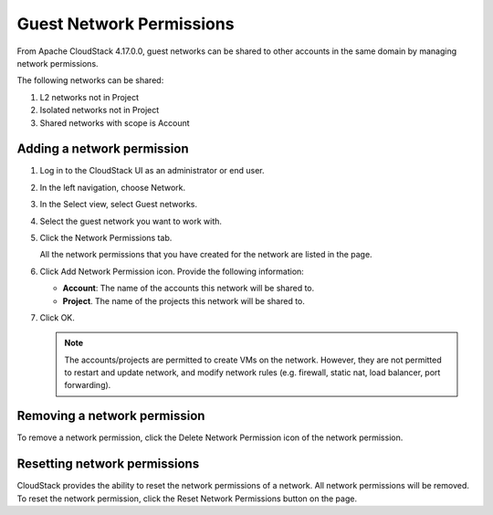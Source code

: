 .. Licensed to the Apache Software Foundation (ASF) under one
   or more contributor license agreements.  See the NOTICE file
   distributed with this work for additional information#
   regarding copyright ownership.  The ASF licenses this file
   to you under the Apache License, Version 2.0 (the
   "License"); you may not use this file except in compliance
   with the License.  You may obtain a copy of the License at
   http://www.apache.org/licenses/LICENSE-2.0
   Unless required by applicable law or agreed to in writing,
   software distributed under the License is distributed on an
   "AS IS" BASIS, WITHOUT WARRANTIES OR CONDITIONS OF ANY
   KIND, either express or implied.  See the License for the
   specific language governing permissions and limitations
   under the License.


Guest Network Permissions
-----------------------------

From Apache CloudStack 4.17.0.0, guest networks can be shared to other
accounts in the same domain by managing network permissions.

The following networks can be shared:

#. L2 networks not in Project

#. Isolated networks not in Project

#. Shared networks with scope is Account

Adding a network permission
~~~~~~~~~~~~~~~~~~~~~~~~~~~~~~~~~~

#. Log in to the CloudStack UI as an administrator or end user.

#. In the left navigation, choose Network.

#. In the Select view, select Guest networks.

#. Select the guest network you want to work with.

#. Click the Network Permissions tab.

   All the network permissions that you have created for the network are
   listed in the page. |network-permissions.png|

#. Click Add Network Permission icon. Provide the following information:

   -  **Account**: The name of the accounts this network will be shared to.

   -  **Project**. The name of the projects this network will be shared to.

#. Click OK.

   .. note::
      The accounts/projects are permitted to create VMs on the network.
      However, they are not permitted to restart and update network, and
      modify network rules (e.g. firewall, static nat, load balancer, port
      forwarding).


Removing a network permission
~~~~~~~~~~~~~~~~~~~~~~~~~~~~~

To remove a network permission, click the Delete Network Permission icon of
the network permission. |delete-button.png|


Resetting network permissions
~~~~~~~~~~~~~~~~~~~~~~~~~~~~~

CloudStack provides the ability to reset the network permissions of a network.
All network permissions will be removed. To reset the network permission, click
the Reset Network Permissions button on the page.


.. |network-permissions.png| image:: /_static/images/network-permissions.png
   :alt: network permissions.
.. |delete-button.png| image:: /_static/images/delete-button.png
   :alt: button to delete.
